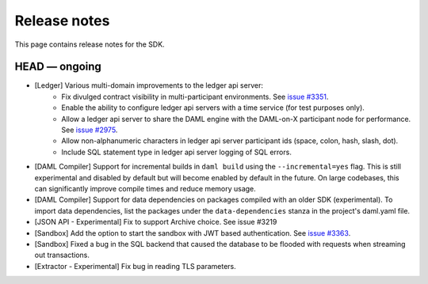 .. Copyright (c) 2019 The DAML Authors. All rights reserved.
.. SPDX-License-Identifier: Apache-2.0

Release notes
#############

This page contains release notes for the SDK.

HEAD — ongoing
--------------

- [Ledger] Various multi-domain improvements to the ledger api server:
   * Fix divulged contract visibility in multi-participant environments. See `issue #3351 <https://github.com/digital-asset/daml/issues/3351>`__.
   * Enable the ability to configure ledger api servers with a time service (for test purposes only).
   * Allow a ledger api server to share the DAML engine with the DAML-on-X participant node for performance. See `issue #2975 <https://github.com/digital-asset/daml/issues/2975>`__.
   * Allow non-alphanumeric characters in ledger api server participant ids (space, colon, hash, slash, dot).
   * Include SQL statement type in ledger api server logging of SQL errors.
- [DAML Compiler] Support for incremental builds in ``daml build`` using the ``--incremental=yes`` flag.
  This is still experimental and disabled by default but will become enabled by default in the future.
  On large codebases, this can significantly improve compile times and reduce memory usage.
- [DAML Compiler] Support for data dependencies on packages compiled with an older SDK
  (experimental). To import data dependencies, list the packages under the ``data-dependencies``
  stanza in the project's daml.yaml file.
- [JSON API - Experimental] Fix to support Archive choice. See issue #3219
- [Sandbox] Add the option to start the sandbox with JWT based authentication. See `issue #3363 <https://github.com/digital-asset/daml/issues/3363>`__.
- [Sandbox] Fixed a bug in the SQL backend that caused the database to be flooded with requests when streaming out transactions.
- [Extractor - Experimental] Fix bug in reading TLS parameters.
